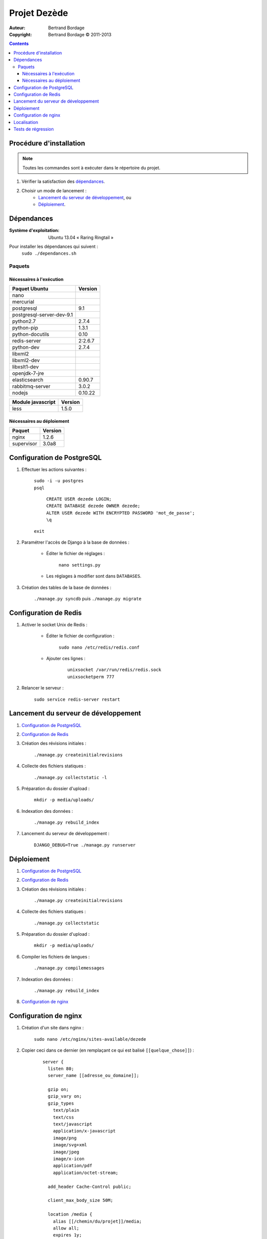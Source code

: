 *************
Projet Dezède
*************

:Auteur: Bertrand Bordage
:Copyright: Bertrand Bordage © 2011-2013

|travis|_
|coveralls|_

.. |travis| image:: https://travis-ci.org/dezede/dezede.png
.. _travis: https://travis-ci.org/dezede/dezede

.. |coveralls| image:: https://coveralls.io/repos/dezede/dezede/badge.png
.. _coveralls: https://coveralls.io/r/dezede/dezede

.. contents::


Procédure d'installation
========================

.. note::
    Toutes les commandes sont à exécuter dans le répertoire du projet.

#. Vérifier la satisfaction des `dépendances`_.

#. Choisir un mode de lancement :
    - `Lancement du serveur de développement`_, ou
    - `Déploiement`_.



Dépendances
===========

:Système d'exploitation:
  Ubuntu 13.04 « Raring Ringtail »

Pour installer les dépendances qui suivent :
  ``sudo ./dependances.sh``


Paquets
-------

Nécessaires à l'exécution
.........................

========================= =======
Paquet Ubuntu             Version
========================= =======
nano
mercurial
postgresql                9.1
postgresql-server-dev-9.1
python2.7                 2.7.4
python-pip                1.3.1
python-docutils           0.10
redis-server              2:2.6.7
python-dev                2.7.4
libxml2
libxml2-dev
libxslt1-dev
openjdk-7-jre
elasticsearch             0.90.7
rabbitmq-server           3.0.2
nodejs                    0.10.22
========================= =======

================= =======
Module javascript Version
================= =======
less              1.5.0
================= =======


Nécessaires au déploiement
..........................

========== =======
Paquet     Version
========== =======
nginx      1.2.6
supervisor 3.0a8
========== =======



Configuration de PostgreSQL
===========================

.. index::
    PostgreSQL

#. Effectuer les actions suivantes :

    | ``sudo -i -u postgres``
    | ``psql``

      | ``CREATE USER dezede LOGIN;``
      | ``CREATE DATABASE dezede OWNER dezede;``
      | ``ALTER USER dezede WITH ENCRYPTED PASSWORD 'mot_de_passe';``
      | ``\q``

    | ``exit``


#. Paramétrer l'accès de Django à la base de données :

    - Éditer le fichier de réglages :

        ``nano settings.py``

    - Les réglages à modifier sont dans ``DATABASES``.


#. Création des tables de la base de données :

    ``./manage.py syncdb`` puis ``./manage.py migrate``



Configuration de Redis
======================

#. Activer le socket Unix de Redis :

    - Éditer le fichier de configuration :

        ``sudo nano /etc/redis/redis.conf``

    - Ajouter ces lignes :

        ::

          unixsocket /var/run/redis/redis.sock
          unixsocketperm 777


#. Relancer le serveur :

    ``sudo service redis-server restart``



Lancement du serveur de développement
=====================================

#. `Configuration de PostgreSQL`_


#. `Configuration de Redis`_


#. Création des révisions initiales :

    ``./manage.py createinitialrevisions``


#. Collecte des fichiers statiques :

    ``./manage.py collectstatic -l``


#. Préparation du dossier d'upload :

    ``mkdir -p media/uploads/``


#. Indexation des données :

    ``./manage.py rebuild_index``


#. Lancement du serveur de développement :

    ``DJANGO_DEBUG=True ./manage.py runserver``



Déploiement
===========

#. `Configuration de PostgreSQL`_


#. `Configuration de Redis`_


#. Création des révisions initiales :

    ``./manage.py createinitialrevisions``

#. Collecte des fichiers statiques :

    ``./manage.py collectstatic``


#. Préparation du dossier d'upload :

    ``mkdir -p media/uploads/``


#. Compiler les fichiers de langues :

    ``./manage.py compilemessages``


#. Indexation des données :

    ``./manage.py rebuild_index``


#. `Configuration de nginx`_



Configuration de nginx
======================

.. index::
    nginx

#. Création d'un site dans nginx :

    ``sudo nano /etc/nginx/sites-available/dezede``


#. Copier ceci dans ce dernier (en remplaçant ce qui est balisé
   ``[[quelque_chose]]``) :

    ::

      server {
        listen 80;
        server_name [[adresse_ou_domaine]];

        gzip on;
        gzip_vary on;
        gzip_types
          text/plain
          text/css
          text/javascript
          application/x-javascript
          image/png
          image/svg+xml
          image/jpeg
          image/x-icon
          application/pdf
          application/octet-stream;

        add_header Cache-Control public;

        client_max_body_size 50M;

        location /media {
          alias [[/chemin/du/projet]]/media;
          allow all;
          expires 1y;
        }

        location /static {
          alias [[/chemin/du/projet]]/static;
          allow all;
          expires 1w;
        }

        location / {
          proxy_pass http://localhost:8000;
          proxy_set_header X-Real-IP $remote_addr;
          proxy_set_header X-Forwarded-For $proxy_add_x_forwarded_for;
          proxy_set_header Host $http_host;
          proxy_redirect off;
          proxy_connect_timeout 300s;
          proxy_read_timeout 300s;
        }
      }


#. Activer le site et désactiver le site par défaut :

    | ``sudo ln -s /etc/nginx/sites-available/dezede
      /etc/nginx/sites-enabled/``
    | ``sudo unlink /etc/nginx/sites-enabled/default``


#. Configuration de supervisor pour lancer automatiquement le serveur django
   avec gunicorn :

    ``sudo nano /etc/supervisor/conf.d/dezede.conf``


#. Copier ceci dans ce dernier (en remplaçant ce qui est balisé
   ``[[quelque_chose]]``) :

    ::

      [program:dezede]
      directory=[[/chemin/du/projet]]
      command=gunicorn dezede.wsgi:application -w3 -t300 -b [[ip]]:[[port]]
      user=[[utilisateur]]
      autostart=true
      autorestart=true
      redirect_stderror=true
      stdout_logfile=[[/chemin/du/projet]]/supervisor_django.log
      stdout_logfile_maxbytes=10MB

      [program:dezede_celery]
      directory=[[/chemin/du/projet]]
      command=celery -A dezede worker
      user=[[utilisateur]]
      autostart=true
      autorestart=true
      redirect_stderror=true
      stdout_logfile=[[/chemin/du/projet]]/supervisor_celery.log
      stdout_logfile_maxbytes=10MB


#. Relancer le serveur avec :

    | ``sudo service supervisor restart``
    | ``sudo service nginx restart``



Localisation
============

#. Ajouter (éventuellement) la langue désirée à LANGUAGES du fichier settings.py

#. Metre à jour à partir de Transifex :

    ``tx pull -a``

#. Compiler les fichiers de langues (en se mettant au préalable dans le
   dossier de l'application ou du projet) :

    ``./manage.py compilemessages``

#. Relancer le serveur



Tests de régression
===================

Une suite de tests a été créée pour l’application libretto.
Pour la lancer, exécuter :

  ``./manage.py test dezede libretto accounts dossiers typography cache_tools``

